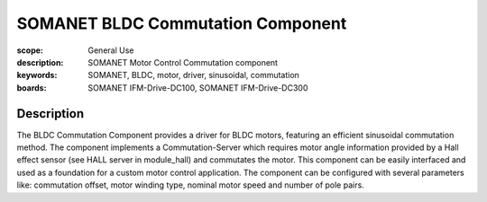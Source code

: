 SOMANET BLDC Commutation Component
==================================

:scope: General Use
:description: SOMANET Motor Control Commutation component
:keywords: SOMANET, BLDC, motor, driver, sinusoidal, commutation
:boards: SOMANET IFM-Drive-DC100, SOMANET IFM-Drive-DC300

Description
-----------

The BLDC Commutation Component provides a driver for BLDC motors, featuring an efficient sinusoidal commutation method. The component implements a Commutation-Server which requires motor angle information provided by a Hall effect sensor (see HALL server in module_hall) and commutates the motor. This component can be easily interfaced and used as a foundation for a custom motor control application. The component can be configured with several parameters like: commutation offset, motor winding type, nominal motor speed and number of pole pairs.
